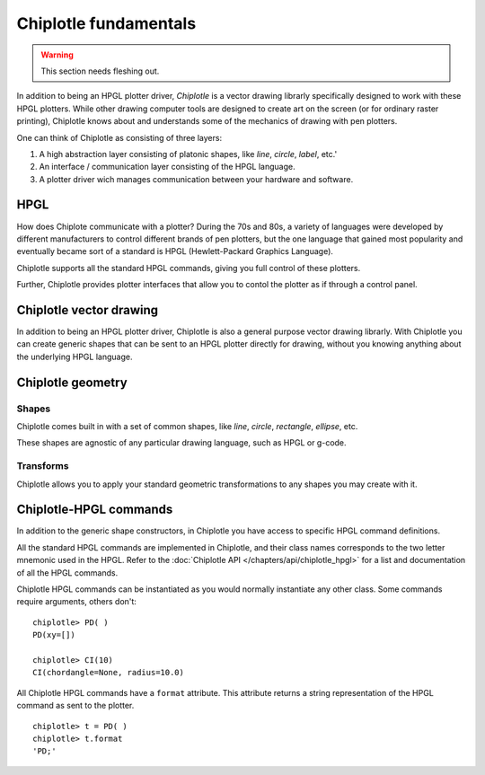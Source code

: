 Chiplotle fundamentals
======================

.. warning:: This section needs fleshing out.

In addition to being an HPGL plotter driver, *Chiplotle* is a vector drawing librarly specifically designed to work with these HPGL plotters. While other drawing computer tools are designed to create art on the screen (or for ordinary raster printing), Chiplotle knows about and understands some of the mechanics of drawing with pen plotters. 

One can think of Chiplotle as consisting of three layers:

#. A high abstraction layer consisting of platonic shapes, like `line`, `circle`, `label`, etc.'
#. An interface / communication layer consisting of the HPGL language.
#. A plotter driver wich manages communication between your hardware and software.

HPGL
****

How does Chiplote communicate with a plotter?
During the 70s and 80s, a variety of languages were developed by different manufacturers to control different brands of pen plotters, but the one language that gained most popularity and eventually became sort of a standard is HPGL (Hewlett-Packard Graphics Language). 

Chiplotle supports all the standard HPGL commands, giving you full control of these plotters. 

Further, Chiplotle provides plotter interfaces that allow you to contol the plotter as if through a control panel. 


Chiplotle vector drawing
************************

In addition to being an HPGL plotter driver, Chiplotle is also a general purpose vector drawing librarly. 
With Chiplotle you can create generic shapes that can be sent to an HPGL plotter directly for drawing, without you knowing anything about the underlying HPGL language. 



Chiplotle geometry
*****************************

Shapes
------

Chiplotle comes built in with a set of common shapes, like `line`, `circle`, `rectangle`, `ellipse`, etc.

These shapes are agnostic of any particular drawing language, such as HPGL or g-code. 


Transforms
-----------

Chiplotle allows you to apply your standard geometric transformations to any shapes you may create with it. 



Chiplotle-HPGL commands
*****************************

In addition to the generic shape constructors, in Chiplotle you have access to specific HPGL command definitions. 

All the standard HPGL commands are implemented in Chiplotle, and their class names corresponds to the two letter mnemonic used in the HPGL.
Refer to the :doc:`Chiplotle API </chapters/api/chiplotle_hpgl>` for a list and documentation of all the HPGL commands.

Chiplotle HPGL commands can be instantiated as you would normally instantiate any other class. Some commands require arguments, others don't::

   chiplotle> PD( )
   PD(xy=[])

   chiplotle> CI(10)
   CI(chordangle=None, radius=10.0)

All Chiplotle HPGL commands have a ``format`` attribute. This attribute returns a string representation of the HPGL command as sent to the plotter.
::

   chiplotle> t = PD( )
   chiplotle> t.format
   'PD;'

